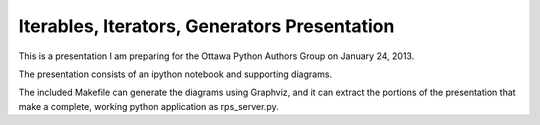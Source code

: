Iterables, Iterators, Generators Presentation
---------------------------------------------

This is a presentation I am preparing for the Ottawa Python Authors Group
on January 24, 2013.

The presentation consists of an ipython notebook and supporting diagrams.

The included Makefile can generate the diagrams using Graphviz, and it
can extract the portions of the presentation that make a complete,
working python application as rps_server.py.
